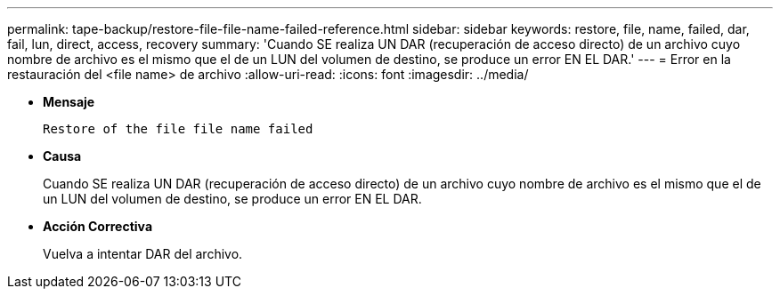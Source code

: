 ---
permalink: tape-backup/restore-file-file-name-failed-reference.html 
sidebar: sidebar 
keywords: restore, file, name, failed, dar, fail, lun, direct, access, recovery 
summary: 'Cuando SE realiza UN DAR (recuperación de acceso directo) de un archivo cuyo nombre de archivo es el mismo que el de un LUN del volumen de destino, se produce un error EN EL DAR.' 
---
= Error en la restauración del <file name> de archivo
:allow-uri-read: 
:icons: font
:imagesdir: ../media/


[role="lead"]
* *Mensaje*
+
`Restore of the file file name failed`

* *Causa*
+
Cuando SE realiza UN DAR (recuperación de acceso directo) de un archivo cuyo nombre de archivo es el mismo que el de un LUN del volumen de destino, se produce un error EN EL DAR.

* *Acción Correctiva*
+
Vuelva a intentar DAR del archivo.



